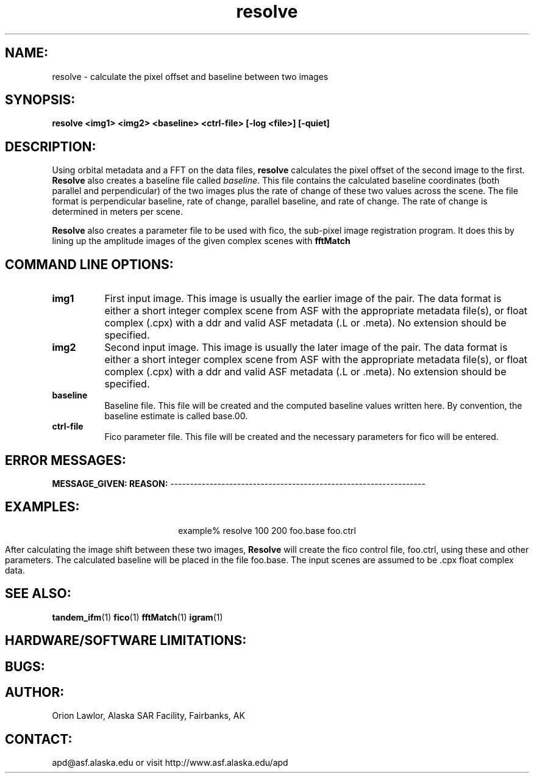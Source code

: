 .TH resolve 1 "June 1997"
.SH NAME:
resolve \- calculate the pixel offset and baseline between two images 
.SH SYNOPSIS:
.B "resolve"
.BI " <img1> <img2> <baseline> <ctrl-file> [-log <file>] [-quiet]"
.SH DESCRIPTION:
Using orbital metadata and a FFT on the data files,
.B "resolve"
calculates the pixel offset of the second image to the first. 
.B "Resolve"
also creates a baseline file called \fIbaseline\fP. This file contains the 
calculated baseline coordinates (both parallel and perpendicular) of the 
two images plus the rate of change of these two values across the scene. The
file format is perpendicular baseline, rate of change, parallel baseline, and
rate of change. The rate of change is determined in meters per scene.
.PP
.B "Resolve"
also creates a parameter file to be used with fico, the sub-pixel image 
registration program.  It does this by lining up the amplitude images
of the given complex scenes with 
.BR "fftMatch"

.SH COMMAND LINE OPTIONS:
.TP 8
.B img1
First input image. This image is usually the earlier image of the pair. 
The data format is either a short integer complex scene from ASF with
the appropriate metadata file(s), or float complex (.cpx) with a ddr
and valid ASF metadata (.L or .meta).  No extension should be specified.
.TP 8
.B img2
Second input image. This image is usually the later image of the pair. 
The data format is either a short integer complex scene from ASF with
the appropriate metadata file(s), or float complex (.cpx) with a ddr
and valid ASF metadata (.L or .meta).  No extension should be specified.
.TP 8
.B baseline
Baseline file. This file will be created and the computed baseline values 
written here.  By convention, the baseline estimate is called base.00.
.TP 8
.B ctrl-file
Fico parameter file. This file will be created and the necessary parameters
for fico will be entered.
.SH ERROR MESSAGES:
.B MESSAGE_GIVEN:  REASON:
-----------------------------------------------------------------
.SH EXAMPLES:
.ce 1
example% resolve 100 200 foo.base foo.ctrl
.PP
After calculating the image shift between these two images,
.B "Resolve"
will create the fico control file, foo.ctrl, using these and other parameters.
The calculated baseline will be placed in the file foo.base.  The input scenes
are assumed to be .cpx float complex data.
.PP
.PP
.SH SEE ALSO:
.BR tandem_ifm (1)
.BR fico (1)
.BR fftMatch (1)
.BR igram (1)
.SH HARDWARE/SOFTWARE LIMITATIONS:
.SH BUGS:
.SH AUTHOR:
.TP 8
Orion Lawlor, Alaska SAR Facility, Fairbanks, AK
.SH CONTACT:
\tapd@asf.alaska.edu
\tor visit http://www.asf.alaska.edu/apd

